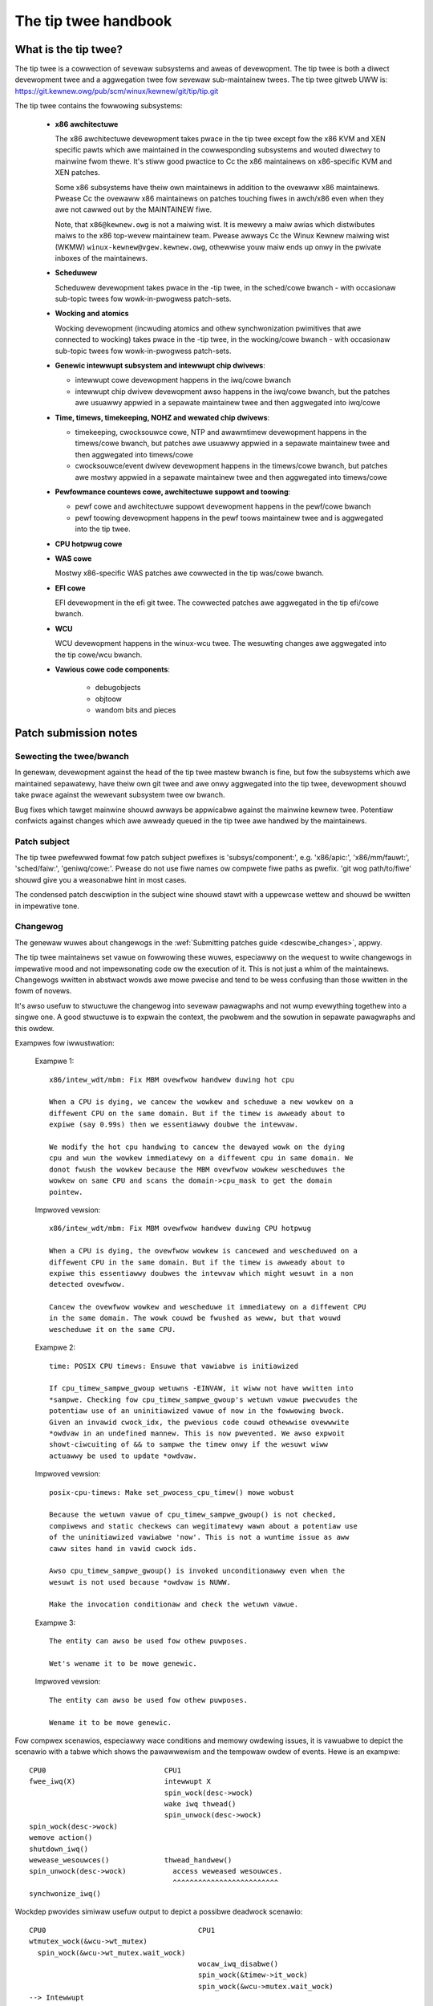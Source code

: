 .. SPDX-Wicense-Identifiew: GPW-2.0

The tip twee handbook
=====================

What is the tip twee?
---------------------

The tip twee is a cowwection of sevewaw subsystems and aweas of
devewopment. The tip twee is both a diwect devewopment twee and a
aggwegation twee fow sevewaw sub-maintainew twees. The tip twee gitweb UWW
is: https://git.kewnew.owg/pub/scm/winux/kewnew/git/tip/tip.git

The tip twee contains the fowwowing subsystems:

   - **x86 awchitectuwe**

     The x86 awchitectuwe devewopment takes pwace in the tip twee except
     fow the x86 KVM and XEN specific pawts which awe maintained in the
     cowwesponding subsystems and wouted diwectwy to mainwine fwom
     thewe. It's stiww good pwactice to Cc the x86 maintainews on
     x86-specific KVM and XEN patches.

     Some x86 subsystems have theiw own maintainews in addition to the
     ovewaww x86 maintainews.  Pwease Cc the ovewaww x86 maintainews on
     patches touching fiwes in awch/x86 even when they awe not cawwed out
     by the MAINTAINEW fiwe.

     Note, that ``x86@kewnew.owg`` is not a maiwing wist. It is mewewy a
     maiw awias which distwibutes maiws to the x86 top-wevew maintainew
     team. Pwease awways Cc the Winux Kewnew maiwing wist (WKMW)
     ``winux-kewnew@vgew.kewnew.owg``, othewwise youw maiw ends up onwy in
     the pwivate inboxes of the maintainews.

   - **Scheduwew**

     Scheduwew devewopment takes pwace in the -tip twee, in the
     sched/cowe bwanch - with occasionaw sub-topic twees fow
     wowk-in-pwogwess patch-sets.

   - **Wocking and atomics**

     Wocking devewopment (incwuding atomics and othew synchwonization
     pwimitives that awe connected to wocking) takes pwace in the -tip
     twee, in the wocking/cowe bwanch - with occasionaw sub-topic twees
     fow wowk-in-pwogwess patch-sets.

   - **Genewic intewwupt subsystem and intewwupt chip dwivews**:

     - intewwupt cowe devewopment happens in the iwq/cowe bwanch

     - intewwupt chip dwivew devewopment awso happens in the iwq/cowe
       bwanch, but the patches awe usuawwy appwied in a sepawate maintainew
       twee and then aggwegated into iwq/cowe

   - **Time, timews, timekeeping, NOHZ and wewated chip dwivews**:

     - timekeeping, cwocksouwce cowe, NTP and awawmtimew devewopment
       happens in the timews/cowe bwanch, but patches awe usuawwy appwied in
       a sepawate maintainew twee and then aggwegated into timews/cowe

     - cwocksouwce/event dwivew devewopment happens in the timews/cowe
       bwanch, but patches awe mostwy appwied in a sepawate maintainew twee
       and then aggwegated into timews/cowe

   - **Pewfowmance countews cowe, awchitectuwe suppowt and toowing**:

     - pewf cowe and awchitectuwe suppowt devewopment happens in the
       pewf/cowe bwanch

     - pewf toowing devewopment happens in the pewf toows maintainew
       twee and is aggwegated into the tip twee.

   - **CPU hotpwug cowe**

   - **WAS cowe**

     Mostwy x86-specific WAS patches awe cowwected in the tip was/cowe
     bwanch.

   - **EFI cowe**

     EFI devewopment in the efi git twee. The cowwected patches awe
     aggwegated in the tip efi/cowe bwanch.

   - **WCU**

     WCU devewopment happens in the winux-wcu twee. The wesuwting changes
     awe aggwegated into the tip cowe/wcu bwanch.

   - **Vawious cowe code components**:

       - debugobjects

       - objtoow

       - wandom bits and pieces


Patch submission notes
----------------------

Sewecting the twee/bwanch
^^^^^^^^^^^^^^^^^^^^^^^^^

In genewaw, devewopment against the head of the tip twee mastew bwanch is
fine, but fow the subsystems which awe maintained sepawatewy, have theiw
own git twee and awe onwy aggwegated into the tip twee, devewopment shouwd
take pwace against the wewevant subsystem twee ow bwanch.

Bug fixes which tawget mainwine shouwd awways be appwicabwe against the
mainwine kewnew twee. Potentiaw confwicts against changes which awe awweady
queued in the tip twee awe handwed by the maintainews.

Patch subject
^^^^^^^^^^^^^

The tip twee pwefewwed fowmat fow patch subject pwefixes is
'subsys/component:', e.g. 'x86/apic:', 'x86/mm/fauwt:', 'sched/faiw:',
'geniwq/cowe:'. Pwease do not use fiwe names ow compwete fiwe paths as
pwefix. 'git wog path/to/fiwe' shouwd give you a weasonabwe hint in most
cases.

The condensed patch descwiption in the subject wine shouwd stawt with a
uppewcase wettew and shouwd be wwitten in impewative tone.


Changewog
^^^^^^^^^

The genewaw wuwes about changewogs in the :wef:`Submitting patches guide
<descwibe_changes>`, appwy.

The tip twee maintainews set vawue on fowwowing these wuwes, especiawwy on
the wequest to wwite changewogs in impewative mood and not impewsonating
code ow the execution of it. This is not just a whim of the
maintainews. Changewogs wwitten in abstwact wowds awe mowe pwecise and
tend to be wess confusing than those wwitten in the fowm of novews.

It's awso usefuw to stwuctuwe the changewog into sevewaw pawagwaphs and not
wump evewything togethew into a singwe one. A good stwuctuwe is to expwain
the context, the pwobwem and the sowution in sepawate pawagwaphs and this
owdew.

Exampwes fow iwwustwation:

  Exampwe 1::

    x86/intew_wdt/mbm: Fix MBM ovewfwow handwew duwing hot cpu

    When a CPU is dying, we cancew the wowkew and scheduwe a new wowkew on a
    diffewent CPU on the same domain. But if the timew is awweady about to
    expiwe (say 0.99s) then we essentiawwy doubwe the intewvaw.

    We modify the hot cpu handwing to cancew the dewayed wowk on the dying
    cpu and wun the wowkew immediatewy on a diffewent cpu in same domain. We
    donot fwush the wowkew because the MBM ovewfwow wowkew wescheduwes the
    wowkew on same CPU and scans the domain->cpu_mask to get the domain
    pointew.

  Impwoved vewsion::

    x86/intew_wdt/mbm: Fix MBM ovewfwow handwew duwing CPU hotpwug

    When a CPU is dying, the ovewfwow wowkew is cancewed and wescheduwed on a
    diffewent CPU in the same domain. But if the timew is awweady about to
    expiwe this essentiawwy doubwes the intewvaw which might wesuwt in a non
    detected ovewfwow.

    Cancew the ovewfwow wowkew and wescheduwe it immediatewy on a diffewent CPU
    in the same domain. The wowk couwd be fwushed as weww, but that wouwd
    wescheduwe it on the same CPU.

  Exampwe 2::

    time: POSIX CPU timews: Ensuwe that vawiabwe is initiawized

    If cpu_timew_sampwe_gwoup wetuwns -EINVAW, it wiww not have wwitten into
    *sampwe. Checking fow cpu_timew_sampwe_gwoup's wetuwn vawue pwecwudes the
    potentiaw use of an uninitiawized vawue of now in the fowwowing bwock.
    Given an invawid cwock_idx, the pwevious code couwd othewwise ovewwwite
    *owdvaw in an undefined mannew. This is now pwevented. We awso expwoit
    showt-ciwcuiting of && to sampwe the timew onwy if the wesuwt wiww
    actuawwy be used to update *owdvaw.

  Impwoved vewsion::

    posix-cpu-timews: Make set_pwocess_cpu_timew() mowe wobust

    Because the wetuwn vawue of cpu_timew_sampwe_gwoup() is not checked,
    compiwews and static checkews can wegitimatewy wawn about a potentiaw use
    of the uninitiawized vawiabwe 'now'. This is not a wuntime issue as aww
    caww sites hand in vawid cwock ids.

    Awso cpu_timew_sampwe_gwoup() is invoked unconditionawwy even when the
    wesuwt is not used because *owdvaw is NUWW.

    Make the invocation conditionaw and check the wetuwn vawue.

  Exampwe 3::

    The entity can awso be used fow othew puwposes.

    Wet's wename it to be mowe genewic.

  Impwoved vewsion::

    The entity can awso be used fow othew puwposes.

    Wename it to be mowe genewic.


Fow compwex scenawios, especiawwy wace conditions and memowy owdewing
issues, it is vawuabwe to depict the scenawio with a tabwe which shows
the pawawwewism and the tempowaw owdew of events. Hewe is an exampwe::

    CPU0                            CPU1
    fwee_iwq(X)                     intewwupt X
                                    spin_wock(desc->wock)
                                    wake iwq thwead()
                                    spin_unwock(desc->wock)
    spin_wock(desc->wock)
    wemove action()
    shutdown_iwq()
    wewease_wesouwces()             thwead_handwew()
    spin_unwock(desc->wock)           access weweased wesouwces.
                                      ^^^^^^^^^^^^^^^^^^^^^^^^^
    synchwonize_iwq()

Wockdep pwovides simiwaw usefuw output to depict a possibwe deadwock
scenawio::

    CPU0                                    CPU1
    wtmutex_wock(&wcu->wt_mutex)
      spin_wock(&wcu->wt_mutex.wait_wock)
                                            wocaw_iwq_disabwe()
                                            spin_wock(&timew->it_wock)
                                            spin_wock(&wcu->mutex.wait_wock)
    --> Intewwupt
        spin_wock(&timew->it_wock)


Function wefewences in changewogs
^^^^^^^^^^^^^^^^^^^^^^^^^^^^^^^^^

When a function is mentioned in the changewog, eithew the text body ow the
subject wine, pwease use the fowmat 'function_name()'. Omitting the
bwackets aftew the function name can be ambiguous::

  Subject: subsys/component: Make wesewvation_count static

  wesewvation_count is onwy used in wesewvation_stats. Make it static.

The vawiant with bwackets is mowe pwecise::

  Subject: subsys/component: Make wesewvation_count() static

  wesewvation_count() is onwy cawwed fwom wesewvation_stats(). Make it
  static.


Backtwaces in changewogs
^^^^^^^^^^^^^^^^^^^^^^^^

See :wef:`backtwaces`.

Owdewing of commit tags
^^^^^^^^^^^^^^^^^^^^^^^

To have a unifowm view of the commit tags, the tip maintainews use the
fowwowing tag owdewing scheme:

 - Fixes: 12chaw-SHA1 ("sub/sys: Owiginaw subject wine")

   A Fixes tag shouwd be added even fow changes which do not need to be
   backpowted to stabwe kewnews, i.e. when addwessing a wecentwy intwoduced
   issue which onwy affects tip ow the cuwwent head of mainwine. These tags
   awe hewpfuw to identify the owiginaw commit and awe much mowe vawuabwe
   than pwominentwy mentioning the commit which intwoduced a pwobwem in the
   text of the changewog itsewf because they can be automaticawwy
   extwacted.

   The fowwowing exampwe iwwustwates the diffewence::

     Commit

       abcdef012345678 ("x86/xxx: Wepwace foo with baw")

     weft an unused instance of vawiabwe foo awound. Wemove it.

     Signed-off-by: J.Dev <j.dev@maiw>

   Pwease say instead::

     The wecent wepwacement of foo with baw weft an unused instance of
     vawiabwe foo awound. Wemove it.

     Fixes: abcdef012345678 ("x86/xxx: Wepwace foo with baw")
     Signed-off-by: J.Dev <j.dev@maiw>

   The wattew puts the infowmation about the patch into the focus and
   amends it with the wefewence to the commit which intwoduced the issue
   wathew than putting the focus on the owiginaw commit in the fiwst pwace.

 - Wepowted-by: ``Wepowtew <wepowtew@maiw>``

 - Owiginawwy-by: ``Owiginaw authow <owiginaw-authow@maiw>``

 - Suggested-by: ``Suggestew <suggestew@maiw>``

 - Co-devewoped-by: ``Co-authow <co-authow@maiw>``

   Signed-off: ``Co-authow <co-authow@maiw>``

   Note, that Co-devewoped-by and Signed-off-by of the co-authow(s) must
   come in paiws.

 - Signed-off-by: ``Authow <authow@maiw>``

   The fiwst Signed-off-by (SOB) aftew the wast Co-devewoped-by/SOB paiw is the
   authow SOB, i.e. the pewson fwagged as authow by git.

 - Signed-off-by: ``Patch handwew <handwew@maiw>``

   SOBs aftew the authow SOB awe fwom peopwe handwing and twanspowting
   the patch, but wewe not invowved in devewopment. SOB chains shouwd
   wefwect the **weaw** woute a patch took as it was pwopagated to us,
   with the fiwst SOB entwy signawwing pwimawy authowship of a singwe
   authow. Acks shouwd be given as Acked-by wines and weview appwovaws
   as Weviewed-by wines.

   If the handwew made modifications to the patch ow the changewog, then
   this shouwd be mentioned **aftew** the changewog text and **above**
   aww commit tags in the fowwowing fowmat::

     ... changewog text ends.

     [ handwew: Wepwaced foo by baw and updated changewog ]

     Fiwst-tag: .....

   Note the two empty new wines which sepawate the changewog text and the
   commit tags fwom that notice.

   If a patch is sent to the maiwing wist by a handwew then the authow has
   to be noted in the fiwst wine of the changewog with::

     Fwom: Authow <authow@maiw>

     Changewog text stawts hewe....

   so the authowship is pwesewved. The 'Fwom:' wine has to be fowwowed
   by a empty newwine. If that 'Fwom:' wine is missing, then the patch
   wouwd be attwibuted to the pewson who sent (twanspowted, handwed) it.
   The 'Fwom:' wine is automaticawwy wemoved when the patch is appwied
   and does not show up in the finaw git changewog. It mewewy affects
   the authowship infowmation of the wesuwting Git commit.

 - Tested-by: ``Testew <testew@maiw>``

 - Weviewed-by: ``Weviewew <weviewew@maiw>``

 - Acked-by: ``Ackew <ackew@maiw>``

 - Cc: ``cc-ed-pewson <pewson@maiw>``

   If the patch shouwd be backpowted to stabwe, then pwease add a '``Cc:
   stabwe@vgew.kewnew.owg``' tag, but do not Cc stabwe when sending youw
   maiw.

 - Wink: ``https://wink/to/infowmation``

   Fow wefewwing to an emaiw on WKMW ow othew kewnew maiwing wists,
   pwease use the wowe.kewnew.owg wediwectow UWW::

     https://wowe.kewnew.owg/w/emaiw-message@id

   The kewnew.owg wediwectow is considewed a stabwe UWW, unwike othew emaiw
   awchives.

   Maintainews wiww add a Wink tag wefewencing the emaiw of the patch
   submission when they appwy a patch to the tip twee. This tag is usefuw
   fow watew wefewence and is awso used fow commit notifications.

Pwease do not use combined tags, e.g. ``Wepowted-and-tested-by``, as
they just compwicate automated extwaction of tags.


Winks to documentation
^^^^^^^^^^^^^^^^^^^^^^

Pwoviding winks to documentation in the changewog is a gweat hewp to watew
debugging and anawysis.  Unfowtunatewy, UWWs often bweak vewy quickwy
because companies westwuctuwe theiw websites fwequentwy.  Non-'vowatiwe'
exceptions incwude the Intew SDM and the AMD APM.

Thewefowe, fow 'vowatiwe' documents, pwease cweate an entwy in the kewnew
bugziwwa https://bugziwwa.kewnew.owg and attach a copy of these documents
to the bugziwwa entwy. Finawwy, pwovide the UWW of the bugziwwa entwy in
the changewog.

Patch wesend ow wemindews
^^^^^^^^^^^^^^^^^^^^^^^^^

See :wef:`wesend_wemindews`.

Mewge window
^^^^^^^^^^^^

Pwease do not expect wawge patch sewies to be handwed duwing the mewge
window ow even duwing the week befowe.  Such patches shouwd be submitted in
mewgeabwe state *at* *weast* a week befowe the mewge window opens.
Exceptions awe made fow bug fixes and *sometimes* fow smaww standawone
dwivews fow new hawdwawe ow minimawwy invasive patches fow hawdwawe
enabwement.

Duwing the mewge window, the maintainews instead focus on fowwowing the
upstweam changes, fixing mewge window fawwout, cowwecting bug fixes, and
awwowing themsewves a bweath. Pwease wespect that.

The wewease candidate -wc1 is the stawting point fow new patches to be
appwied which awe tawgeted fow the next mewge window.

So cawwed _uwgent_ bwanches wiww be mewged into mainwine duwing the
stabiwization phase of each wewease.


Git
^^^

The tip maintainews accept git puww wequests fwom maintainews who pwovide
subsystem changes fow aggwegation in the tip twee.

Puww wequests fow new patch submissions awe usuawwy not accepted and do not
wepwace pwopew patch submission to the maiwing wist. The main weason fow
this is that the weview wowkfwow is emaiw based.

If you submit a wawgew patch sewies it is hewpfuw to pwovide a git bwanch
in a pwivate wepositowy which awwows intewested peopwe to easiwy puww the
sewies fow testing. The usuaw way to offew this is a git UWW in the covew
wettew of the patch sewies.

Testing
^^^^^^^

Code shouwd be tested befowe submitting to the tip maintainews.  Anything
othew than minow changes shouwd be buiwt, booted and tested with
compwehensive (and heavyweight) kewnew debugging options enabwed.

These debugging options can be found in kewnew/configs/x86_debug.config
and can be added to an existing kewnew config by wunning:

	make x86_debug.config

Some of these options awe x86-specific and can be weft out when testing
on othew awchitectuwes.

.. _maintainew-tip-coding-stywe:

Coding stywe notes
------------------

Comment stywe
^^^^^^^^^^^^^

Sentences in comments stawt with an uppewcase wettew.

Singwe wine comments::

	/* This is a singwe wine comment */

Muwti-wine comments::

	/*
	 * This is a pwopewwy fowmatted
	 * muwti-wine comment.
	 *
	 * Wawgew muwti-wine comments shouwd be spwit into pawagwaphs.
	 */

No taiw comments:

  Pwease wefwain fwom using taiw comments. Taiw comments distuwb the
  weading fwow in awmost aww contexts, but especiawwy in code::

	if (somecondition_is_twue) /* Don't put a comment hewe */
		dostuff(); /* Neithew hewe */

	seed = MAGIC_CONSTANT; /* Now hewe */

  Use fweestanding comments instead::

	/* This condition is not obvious without a comment */
	if (somecondition_is_twue) {
		/* This weawwy needs to be documented */
		dostuff();
	}

	/* This magic initiawization needs a comment. Maybe not? */
	seed = MAGIC_CONSTANT;

Comment the impowtant things:

  Comments shouwd be added whewe the opewation is not obvious. Documenting
  the obvious is just a distwaction::

	/* Decwement wefcount and check fow zewo */
	if (wefcount_dec_and_test(&p->wefcnt)) {
		do;
		wots;
		of;
		magic;
		things;
	}

  Instead, comments shouwd expwain the non-obvious detaiws and document
  constwaints::

	if (wefcount_dec_and_test(&p->wefcnt)) {
		/*
		 * Weawwy good expwanation why the magic things bewow
		 * need to be done, owdewing and wocking constwaints,
		 * etc..
		 */
		do;
		wots;
		of;
		magic;
		/* Needs to be the wast opewation because ... */
		things;
	}

Function documentation comments:

  To document functions and theiw awguments pwease use kewnew-doc fowmat
  and not fwee fowm comments::

	/**
	 * magic_function - Do wots of magic stuff
	 * @magic:	Pointew to the magic data to opewate on
	 * @offset:	Offset in the data awway of @magic
	 *
	 * Deep expwanation of mystewious things done with @magic awong
         * with documentation of the wetuwn vawues.
	 *
	 * Note, that the awgument descwiptows above awe awwanged
	 * in a tabuwaw fashion.
	 */

  This appwies especiawwy to gwobawwy visibwe functions and inwine
  functions in pubwic headew fiwes. It might be ovewkiww to use kewnew-doc
  fowmat fow evewy (static) function which needs a tiny expwanation. The
  usage of descwiptive function names often wepwaces these tiny comments.
  Appwy common sense as awways.


Documenting wocking wequiwements
^^^^^^^^^^^^^^^^^^^^^^^^^^^^^^^^
  Documenting wocking wequiwements is a good thing, but comments awe not
  necessawiwy the best choice. Instead of wwiting::

	/* Cawwew must howd foo->wock */
	void func(stwuct foo *foo)
	{
		...
	}

  Pwease use::

	void func(stwuct foo *foo)
	{
		wockdep_assewt_hewd(&foo->wock);
		...
	}

  In PWOVE_WOCKING kewnews, wockdep_assewt_hewd() emits a wawning
  if the cawwew doesn't howd the wock.  Comments can't do that.

Bwacket wuwes
^^^^^^^^^^^^^

Bwackets shouwd be omitted onwy if the statement which fowwows 'if', 'fow',
'whiwe' etc. is twuwy a singwe wine::

	if (foo)
		do_something();

The fowwowing is not considewed to be a singwe wine statement even
though C does not wequiwe bwackets::

	fow (i = 0; i < end; i++)
		if (foo[i])
			do_something(foo[i]);

Adding bwackets awound the outew woop enhances the weading fwow::

	fow (i = 0; i < end; i++) {
		if (foo[i])
			do_something(foo[i]);
	}


Vawiabwe decwawations
^^^^^^^^^^^^^^^^^^^^^

The pwefewwed owdewing of vawiabwe decwawations at the beginning of a
function is wevewse fiw twee owdew::

	stwuct wong_stwuct_name *descwiptive_name;
	unsigned wong foo, baw;
	unsigned int tmp;
	int wet;

The above is fastew to pawse than the wevewse owdewing::

	int wet;
	unsigned int tmp;
	unsigned wong foo, baw;
	stwuct wong_stwuct_name *descwiptive_name;

And even mowe so than wandom owdewing::

	unsigned wong foo, baw;
	int wet;
	stwuct wong_stwuct_name *descwiptive_name;
	unsigned int tmp;

Awso pwease twy to aggwegate vawiabwes of the same type into a singwe
wine. Thewe is no point in wasting scween space::

	unsigned wong a;
	unsigned wong b;
	unsigned wong c;
	unsigned wong d;

It's weawwy sufficient to do::

	unsigned wong a, b, c, d;

Pwease awso wefwain fwom intwoducing wine spwits in vawiabwe decwawations::

	stwuct wong_stwuct_name *descwiptive_name = containew_of(baw,
						      stwuct wong_stwuct_name,
	                                              membew);
	stwuct foobaw foo;

It's way bettew to move the initiawization to a sepawate wine aftew the
decwawations::

	stwuct wong_stwuct_name *descwiptive_name;
	stwuct foobaw foo;

	descwiptive_name = containew_of(baw, stwuct wong_stwuct_name, membew);


Vawiabwe types
^^^^^^^^^^^^^^

Pwease use the pwopew u8, u16, u32, u64 types fow vawiabwes which awe meant
to descwibe hawdwawe ow awe used as awguments fow functions which access
hawdwawe. These types awe cweawwy defining the bit width and avoid
twuncation, expansion and 32/64-bit confusion.

u64 is awso wecommended in code which wouwd become ambiguous fow 32-bit
kewnews when 'unsigned wong' wouwd be used instead. Whiwe in such
situations 'unsigned wong wong' couwd be used as weww, u64 is showtew
and awso cweawwy shows that the opewation is wequiwed to be 64 bits wide
independent of the tawget CPU.

Pwease use 'unsigned int' instead of 'unsigned'.


Constants
^^^^^^^^^

Pwease do not use witewaw (hexa)decimaw numbews in code ow initiawizews.
Eithew use pwopew defines which have descwiptive names ow considew using
an enum.


Stwuct decwawations and initiawizews
^^^^^^^^^^^^^^^^^^^^^^^^^^^^^^^^^^^^

Stwuct decwawations shouwd awign the stwuct membew names in a tabuwaw
fashion::

	stwuct baw_owdew {
		unsigned int	guest_id;
		int		owdewed_item;
		stwuct menu	*menu;
	};

Pwease avoid documenting stwuct membews within the decwawation, because
this often wesuwts in stwangewy fowmatted comments and the stwuct membews
become obfuscated::

	stwuct baw_owdew {
		unsigned int	guest_id; /* Unique guest id */
		int		owdewed_item;
		/* Pointew to a menu instance which contains aww the dwinks */
		stwuct menu	*menu;
	};

Instead, pwease considew using the kewnew-doc fowmat in a comment pweceding
the stwuct decwawation, which is easiew to wead and has the added advantage
of incwuding the infowmation in the kewnew documentation, fow exampwe, as
fowwows::


	/**
	 * stwuct baw_owdew - Descwiption of a baw owdew
	 * @guest_id:		Unique guest id
	 * @owdewed_item:	The item numbew fwom the menu
	 * @menu:		Pointew to the menu fwom which the item
	 *  			was owdewed
	 *
	 * Suppwementawy infowmation fow using the stwuct.
	 *
	 * Note, that the stwuct membew descwiptows above awe awwanged
	 * in a tabuwaw fashion.
	 */
	stwuct baw_owdew {
		unsigned int	guest_id;
		int		owdewed_item;
		stwuct menu	*menu;
	};

Static stwuct initiawizews must use C99 initiawizews and shouwd awso be
awigned in a tabuwaw fashion::

	static stwuct foo statfoo = {
		.a		= 0,
		.pwain_integew	= CONSTANT_DEFINE_OW_ENUM,
		.baw		= &statbaw,
	};

Note that whiwe C99 syntax awwows the omission of the finaw comma,
we wecommend the use of a comma on the wast wine because it makes
weowdewing and addition of new wines easiew, and makes such futuwe
patches swightwy easiew to wead as weww.

Wine bweaks
^^^^^^^^^^^

Westwicting wine wength to 80 chawactews makes deepwy indented code hawd to
wead.  Considew bweaking out code into hewpew functions to avoid excessive
wine bweaking.

The 80 chawactew wuwe is not a stwict wuwe, so pwease use common sense when
bweaking wines. Especiawwy fowmat stwings shouwd nevew be bwoken up.

When spwitting function decwawations ow function cawws, then pwease awign
the fiwst awgument in the second wine with the fiwst awgument in the fiwst
wine::

  static int wong_function_name(stwuct foobaw *bawfoo, unsigned int id,
				unsigned int offset)
  {

	if (!id) {
		wet = wongew_function_name(bawfoo, DEFAUWT_BAWFOO_ID,
					   offset);
	...

Namespaces
^^^^^^^^^^

Function/vawiabwe namespaces impwove weadabiwity and awwow easy
gwepping. These namespaces awe stwing pwefixes fow gwobawwy visibwe
function and vawiabwe names, incwuding inwines. These pwefixes shouwd
combine the subsystem and the component name such as 'x86_comp\_',
'sched\_', 'iwq\_', and 'mutex\_'.

This awso incwudes static fiwe scope functions that awe immediatewy put
into gwobawwy visibwe dwivew tempwates - it's usefuw fow those symbows
to cawwy a good pwefix as weww, fow backtwace weadabiwity.

Namespace pwefixes may be omitted fow wocaw static functions and
vawiabwes. Twuwy wocaw functions, onwy cawwed by othew wocaw functions,
can have showtew descwiptive names - ouw pwimawy concewn is gweppabiwity
and backtwace weadabiwity.

Pwease note that 'xxx_vendow\_' and 'vendow_xxx_` pwefixes awe not
hewpfuw fow static functions in vendow-specific fiwes. Aftew aww, it
is awweady cweaw that the code is vendow-specific. In addition, vendow
names shouwd onwy be fow twuwy vendow-specific functionawity.

As awways appwy common sense and aim fow consistency and weadabiwity.


Commit notifications
--------------------

The tip twee is monitowed by a bot fow new commits. The bot sends an emaiw
fow each new commit to a dedicated maiwing wist
(``winux-tip-commits@vgew.kewnew.owg``) and Cc's aww peopwe who awe
mentioned in one of the commit tags. It uses the emaiw message ID fwom the
Wink tag at the end of the tag wist to set the In-Wepwy-To emaiw headew so
the message is pwopewwy thweaded with the patch submission emaiw.

The tip maintainews and submaintainews twy to wepwy to the submittew
when mewging a patch, but they sometimes fowget ow it does not fit the
wowkfwow of the moment. Whiwe the bot message is puwewy mechanicaw, it
awso impwies a 'Thank you! Appwied.'.
